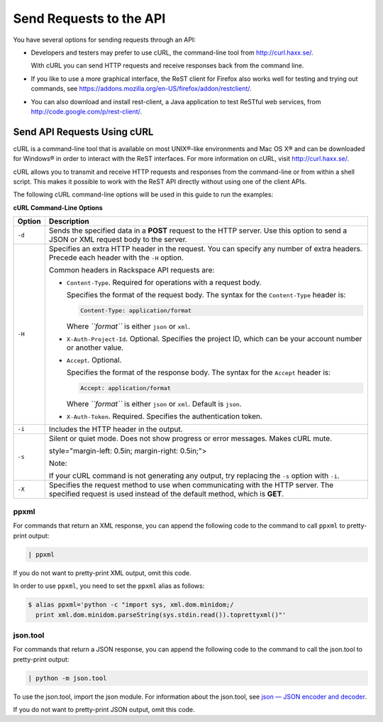 ========================
Send Requests to the API
========================

You have several options for sending requests through an API:

-  Developers and testers may prefer to use cURL, the command-line tool
   from http://curl.haxx.se/.

   With cURL you can send HTTP requests and receive responses back from
   the command line.

-  If you like to use a more graphical interface, the ReST client for
   Firefox also works well for testing and trying out commands, see
   https://addons.mozilla.org/en-US/firefox/addon/restclient/.

-  You can also download and install rest-client, a Java application to
   test ReSTful web services, from
   http://code.google.com/p/rest-client/.

Send API Requests Using cURL
----------------------------

cURL is a command-line tool that is available on most UNIX®-like
environments and Mac OS X® and can be downloaded for Windows® in order
to interact with the ReST interfaces. For more information on cURL,
visit http://curl.haxx.se/.

cURL allows you to transmit and receive HTTP requests and responses from
the command-line or from within a shell script. This makes it possible
to work with the ReST API directly without using one of the client APIs.

The following cURL command-line options will be used in this guide to
run the examples:

**cURL Command-Line Options**

+--------------------------------+-----------------------------------------+
| Option                         | Description                             |
+================================+=========================================+
| ``-d``                         | Sends the specified data in a           |
|                                | **POST** request to the HTTP server.    |
|                                | Use this option to send a JSON or       |
|                                | XML request body to the server.         |
+--------------------------------+-----------------------------------------+
| ``-H``                         | Specifies an extra HTTP header in       |
|                                | the request. You can specify any        |
|                                | number of extra headers. Precede        |
|                                | each header with the ``-H`` option.     |
|                                |                                         |
|                                | Common headers in Rackspace API         |
|                                | requests are:                           |
|                                |                                         |
|                                |                                         |
|                                |                                         |
|                                | -  ``Content-Type``. Required for       |
|                                |    operations with a request body.      |
|                                |                                         |
|                                |    Specifies the format of the          |
|                                |    request body. The syntax for the     |
|                                |    ``Content-Type`` header is:          |
|                                |                                         |
|                                |    .. code::                            |
|                                |                                         |
|                                |        Content-Type: application/format |
|                                |                                         |
|                                |    Where *``format``* is either         |
|                                |    ``json`` or ``xml``.                 |
|                                |                                         |
|                                | -  ``X-Auth-Project-Id``. Optional.     |
|                                |    Specifies the project ID, which      |
|                                |    can be your account number or        |
|                                |    another value.                       |
|                                |                                         |
|                                | -  ``Accept``. Optional.                |
|                                |                                         |
|                                |    Specifies the format of the          |
|                                |    response body. The syntax for the    |
|                                |    ``Accept`` header is:                |
|                                |                                         |
|                                |    .. code::                            |
|                                |                                         |
|                                |        Accept: application/format       |
|                                |                                         |
|                                |    Where *``format``* is either         |
|                                |    ``json`` or ``xml``. Default is      |
|                                |    ``json``.                            |
|                                |                                         |
|                                | -  ``X-Auth-Token``. Required.          |
|                                |    Specifies the authentication         |
|                                |    token.                               |
|                                |                                         |
|                                |                                         |
+--------------------------------+-----------------------------------------+
| ``-i``                         | Includes the HTTP header in the         |
|                                | output.                                 |
+--------------------------------+-----------------------------------------+
| ``-s``                         | Silent or quiet mode. Does not show     |
|                                | progress or error messages. Makes       |
|                                | cURL mute.                              |
|                                |                                         |
|                                |                                         |
|                                | style="margin-left: 0.5in; margin-right:|
|                                | 0.5in;">                                |
|                                |                                         |
|                                | Note:                                   |
|                                |                                         |
|                                | If your cURL command is not             |
|                                | generating any output, try replacing    |
|                                | the ``-s`` option with ``-i``.          |
|                                |                                         |
+--------------------------------+-----------------------------------------+
| ``-X``                         | Specifies the request method to use     |
|                                | when communicating with the HTTP        |
|                                | server. The specified request is        |
|                                | used instead of the default method,     |
|                                | which is **GET**.                       |
+--------------------------------+-----------------------------------------+

ppxml
~~~~~

For commands that return an XML response, you can append the following
code to the command to call ``ppxml`` to pretty-print output:

.. code::

    | ppxml

If you do not want to pretty-print XML output, omit this code.

In order to use ``ppxml``, you need to set the ``ppxml`` alias as
follows:

.. code::

    $ alias ppxml='python -c "import sys, xml.dom.minidom;/
      print xml.dom.minidom.parseString(sys.stdin.read()).toprettyxml()"'

json.tool
~~~~~~~~~

For commands that return a JSON response, you can append the following
code to the command to call the json.tool to pretty-print output:

.. code::

    | python -m json.tool

To use the json.tool, import the json module. For information about the
json.tool, see `json — JSON encoder and
decoder <http://docs.python.org/2/library/json.html>`__.

If you do not want to pretty-print JSON output, omit this code.
